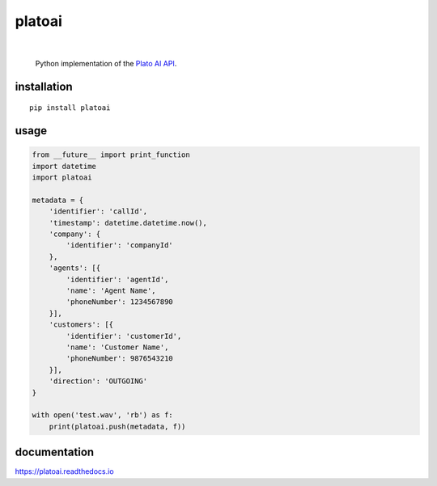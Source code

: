 platoai
=======

.. image:: https://readthedocs.org/projects/platoai/badge/?version=latest
   :target: http://platoai.readthedocs.io/en/latest/?badge=latest
|

    Python implementation of the `Plato AI`_ `API`_.

installation
------------

::

    pip install platoai

usage
-----

.. code:: python

    from __future__ import print_function
    import datetime
    import platoai

    metadata = {
        'identifier': 'callId',
        'timestamp': datetime.datetime.now(),
        'company': {
            'identifier': 'companyId'
        },
        'agents': [{
            'identifier': 'agentId',
            'name': 'Agent Name',
            'phoneNumber': 1234567890
        }],
        'customers': [{
            'identifier': 'customerId',
            'name': 'Customer Name',
            'phoneNumber': 9876543210
        }],
        'direction': 'OUTGOING'
    }

    with open('test.wav', 'rb') as f:
        print(platoai.push(metadata, f))

documentation
-------------

https://platoai.readthedocs.io


.. _Plato AI: https://platoai.com/
.. _API: https://api.platoai.com:9000/graphiql
